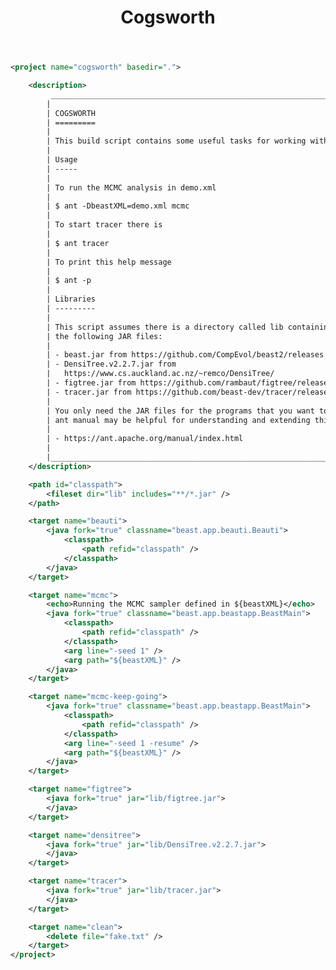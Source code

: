 #+title: Cogsworth
#+Time-stamp: <Last modified: 2022-09-09 11:15:42>
#+startup: overview
#+OPTIONS: toc:2

#+begin_src xml :tangle cogsworth.xml
<project name="cogsworth" basedir=".">

    <description>
         _________________________________________________________________________
        |                                                                         |
        | COGSWORTH                                                               |
        | =========                                                               |
        |                                                                         |
        | This build script contains some useful tasks for working with BEAST.    |
        |                                                                         |
        | Usage                                                                   |
        | -----                                                                   |
        |                                                                         |
        | To run the MCMC analysis in demo.xml                                    |
        |                                                                         |
        | $ ant -DbeastXML=demo.xml mcmc                                          |
        |                                                                         |
        | To start tracer there is                                                |
        |                                                                         |
        | $ ant tracer                                                            |
        |                                                                         |
        | To print this help message                                              |
        |                                                                         |
        | $ ant -p                                                                |
        |                                                                         |
        | Libraries                                                               |
        | ---------                                                               |
        |                                                                         |
        | This script assumes there is a directory called lib containing some of  |
        | the following JAR files:                                                |
        |                                                                         |
        | - beast.jar from https://github.com/CompEvol/beast2/releases            |
        | - DensiTree.v2.2.7.jar from                                             |
        |   https://www.cs.auckland.ac.nz/~remco/DensiTree/                       |
        | - figtree.jar from https://github.com/rambaut/figtree/releases          |
        | - tracer.jar from https://github.com/beast-dev/tracer/releases          |
        |                                                                         |
        | You only need the JAR files for the programs that you want to run. The  |
        | ant manual may be helpful for understanding and extending this script   |
        |                                                                         |
        | - https://ant.apache.org/manual/index.html                              |
        |                                                                         |
        |_________________________________________________________________________|
    </description>

    <path id="classpath">
        <fileset dir="lib" includes="**/*.jar" />
    </path>

    <target name="beauti">
        <java fork="true" classname="beast.app.beauti.Beauti">
            <classpath>
                <path refid="classpath" />
            </classpath>
        </java>
    </target>

    <target name="mcmc">
        <echo>Running the MCMC sampler defined in ${beastXML}</echo>
        <java fork="true" classname="beast.app.beastapp.BeastMain">
            <classpath>
                <path refid="classpath" />
            </classpath>
            <arg line="-seed 1" />
            <arg path="${beastXML}" />
        </java>
    </target>

    <target name="mcmc-keep-going">
        <java fork="true" classname="beast.app.beastapp.BeastMain">
            <classpath>
                <path refid="classpath" />
            </classpath>
            <arg line="-seed 1 -resume" />
            <arg path="${beastXML}" />
        </java>
    </target>

    <target name="figtree">
        <java fork="true" jar="lib/figtree.jar">
        </java>
    </target>

    <target name="densitree">
        <java fork="true" jar="lib/DensiTree.v2.2.7.jar">
        </java>
    </target>

    <target name="tracer">
        <java fork="true" jar="lib/tracer.jar">
        </java>
    </target>

    <target name="clean">
        <delete file="fake.txt" />
    </target>
</project>
#+end_src
